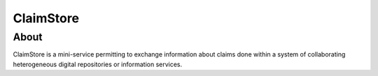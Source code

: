 ============
 ClaimStore
============

About
-----

ClaimStore is a mini-service permitting to exchange information about
claims done within a system of collaborating heterogeneous digital
repositories or information services.
